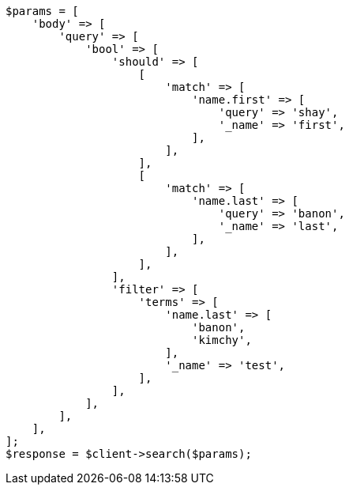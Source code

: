 // query-dsl/bool-query.asciidoc:156

[source, php]
----
$params = [
    'body' => [
        'query' => [
            'bool' => [
                'should' => [
                    [
                        'match' => [
                            'name.first' => [
                                'query' => 'shay',
                                '_name' => 'first',
                            ],
                        ],
                    ],
                    [
                        'match' => [
                            'name.last' => [
                                'query' => 'banon',
                                '_name' => 'last',
                            ],
                        ],
                    ],
                ],
                'filter' => [
                    'terms' => [
                        'name.last' => [
                            'banon',
                            'kimchy',
                        ],
                        '_name' => 'test',
                    ],
                ],
            ],
        ],
    ],
];
$response = $client->search($params);
----
